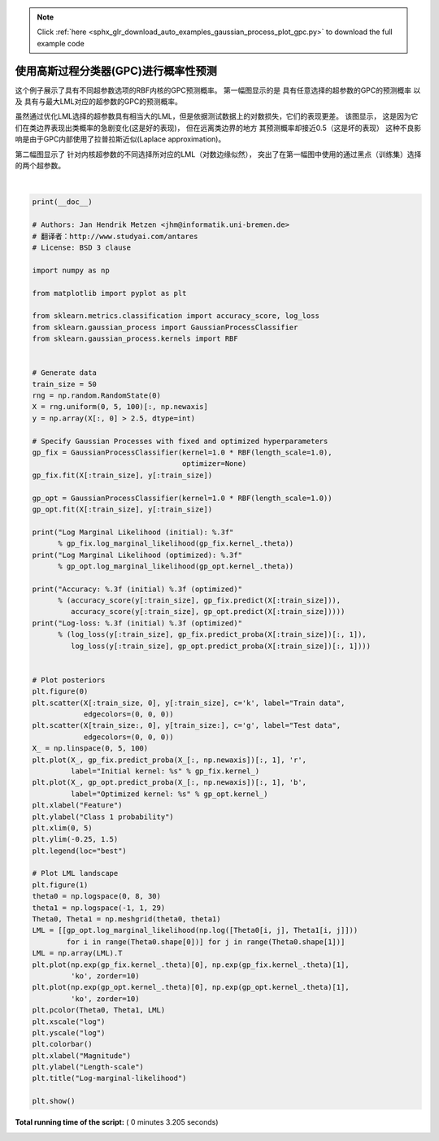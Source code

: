 .. note::
    :class: sphx-glr-download-link-note

    Click :ref:`here <sphx_glr_download_auto_examples_gaussian_process_plot_gpc.py>` to download the full example code
.. rst-class:: sphx-glr-example-title

.. _sphx_glr_auto_examples_gaussian_process_plot_gpc.py:


====================================================================
使用高斯过程分类器(GPC)进行概率性预测
====================================================================

这个例子展示了具有不同超参数选项的RBF内核的GPC预测概率。 
第一幅图显示的是 具有任意选择的超参数的GPC的预测概率 以及 具有与最大LML对应的超参数的GPC的预测概率。

虽然通过优化LML选择的超参数具有相当大的LML，但是依据测试数据上的对数损失，它们的表现更差。 
该图显示， 这是因为它们在类边界表现出类概率的急剧变化(这是好的表现)， 
但在远离类边界的地方 其预测概率却接近0.5（这是坏的表现） 
这种不良影响是由于GPC内部使用了拉普拉斯近似(Laplace approximation)。

第二幅图显示了 针对内核超参数的不同选择所对应的LML（对数边缘似然），
突出了在第一幅图中使用的通过黑点（训练集）选择的两个超参数。




.. rst-class:: sphx-glr-horizontal


    *

      .. image:: /auto_examples/gaussian_process/images/sphx_glr_plot_gpc_000.png
            :class: sphx-glr-multi-img

    *

      .. image:: /auto_examples/gaussian_process/images/sphx_glr_plot_gpc_001.png
            :class: sphx-glr-multi-img


.. rst-class:: sphx-glr-script-out

 Out:

 .. code-block:: none

    Log Marginal Likelihood (initial): -17.598
    Log Marginal Likelihood (optimized): -3.875
    Accuracy: 1.000 (initial) 1.000 (optimized)
    Log-loss: 0.214 (initial) 0.319 (optimized)




|


.. code-block:: python

    print(__doc__)

    # Authors: Jan Hendrik Metzen <jhm@informatik.uni-bremen.de>
    # 翻译者：http://www.studyai.com/antares
    # License: BSD 3 clause

    import numpy as np

    from matplotlib import pyplot as plt

    from sklearn.metrics.classification import accuracy_score, log_loss
    from sklearn.gaussian_process import GaussianProcessClassifier
    from sklearn.gaussian_process.kernels import RBF


    # Generate data
    train_size = 50
    rng = np.random.RandomState(0)
    X = rng.uniform(0, 5, 100)[:, np.newaxis]
    y = np.array(X[:, 0] > 2.5, dtype=int)

    # Specify Gaussian Processes with fixed and optimized hyperparameters
    gp_fix = GaussianProcessClassifier(kernel=1.0 * RBF(length_scale=1.0),
                                       optimizer=None)
    gp_fix.fit(X[:train_size], y[:train_size])

    gp_opt = GaussianProcessClassifier(kernel=1.0 * RBF(length_scale=1.0))
    gp_opt.fit(X[:train_size], y[:train_size])

    print("Log Marginal Likelihood (initial): %.3f"
          % gp_fix.log_marginal_likelihood(gp_fix.kernel_.theta))
    print("Log Marginal Likelihood (optimized): %.3f"
          % gp_opt.log_marginal_likelihood(gp_opt.kernel_.theta))

    print("Accuracy: %.3f (initial) %.3f (optimized)"
          % (accuracy_score(y[:train_size], gp_fix.predict(X[:train_size])),
             accuracy_score(y[:train_size], gp_opt.predict(X[:train_size]))))
    print("Log-loss: %.3f (initial) %.3f (optimized)"
          % (log_loss(y[:train_size], gp_fix.predict_proba(X[:train_size])[:, 1]),
             log_loss(y[:train_size], gp_opt.predict_proba(X[:train_size])[:, 1])))


    # Plot posteriors
    plt.figure(0)
    plt.scatter(X[:train_size, 0], y[:train_size], c='k', label="Train data",
                edgecolors=(0, 0, 0))
    plt.scatter(X[train_size:, 0], y[train_size:], c='g', label="Test data",
                edgecolors=(0, 0, 0))
    X_ = np.linspace(0, 5, 100)
    plt.plot(X_, gp_fix.predict_proba(X_[:, np.newaxis])[:, 1], 'r',
             label="Initial kernel: %s" % gp_fix.kernel_)
    plt.plot(X_, gp_opt.predict_proba(X_[:, np.newaxis])[:, 1], 'b',
             label="Optimized kernel: %s" % gp_opt.kernel_)
    plt.xlabel("Feature")
    plt.ylabel("Class 1 probability")
    plt.xlim(0, 5)
    plt.ylim(-0.25, 1.5)
    plt.legend(loc="best")

    # Plot LML landscape
    plt.figure(1)
    theta0 = np.logspace(0, 8, 30)
    theta1 = np.logspace(-1, 1, 29)
    Theta0, Theta1 = np.meshgrid(theta0, theta1)
    LML = [[gp_opt.log_marginal_likelihood(np.log([Theta0[i, j], Theta1[i, j]]))
            for i in range(Theta0.shape[0])] for j in range(Theta0.shape[1])]
    LML = np.array(LML).T
    plt.plot(np.exp(gp_fix.kernel_.theta)[0], np.exp(gp_fix.kernel_.theta)[1],
             'ko', zorder=10)
    plt.plot(np.exp(gp_opt.kernel_.theta)[0], np.exp(gp_opt.kernel_.theta)[1],
             'ko', zorder=10)
    plt.pcolor(Theta0, Theta1, LML)
    plt.xscale("log")
    plt.yscale("log")
    plt.colorbar()
    plt.xlabel("Magnitude")
    plt.ylabel("Length-scale")
    plt.title("Log-marginal-likelihood")

    plt.show()

**Total running time of the script:** ( 0 minutes  3.205 seconds)


.. _sphx_glr_download_auto_examples_gaussian_process_plot_gpc.py:


.. only :: html

 .. container:: sphx-glr-footer
    :class: sphx-glr-footer-example



  .. container:: sphx-glr-download

     :download:`Download Python source code: plot_gpc.py <plot_gpc.py>`



  .. container:: sphx-glr-download

     :download:`Download Jupyter notebook: plot_gpc.ipynb <plot_gpc.ipynb>`


.. only:: html

 .. rst-class:: sphx-glr-signature

    `Gallery generated by Sphinx-Gallery <https://sphinx-gallery.readthedocs.io>`_
